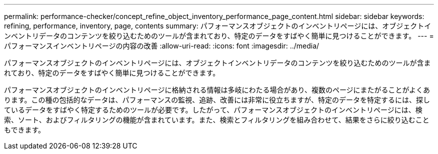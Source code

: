 ---
permalink: performance-checker/concept_refine_object_inventory_performance_page_content.html 
sidebar: sidebar 
keywords: refining, performance, inventory, page, contents 
summary: パフォーマンスオブジェクトのインベントリページには、オブジェクトインベントリデータのコンテンツを絞り込むためのツールが含まれており、特定のデータをすばやく簡単に見つけることができます。 
---
= パフォーマンスインベントリページの内容の改善
:allow-uri-read: 
:icons: font
:imagesdir: ../media/


[role="lead"]
パフォーマンスオブジェクトのインベントリページには、オブジェクトインベントリデータのコンテンツを絞り込むためのツールが含まれており、特定のデータをすばやく簡単に見つけることができます。

パフォーマンスオブジェクトのインベントリページに格納される情報は多岐にわたる場合があり、複数のページにまたがることがよくあります。この種の包括的なデータは、パフォーマンスの監視、追跡、改善には非常に役立ちますが、特定のデータを特定するには、探しているデータをすばやく特定するためのツールが必要です。したがって、パフォーマンスオブジェクトのインベントリページには、検索、ソート、およびフィルタリングの機能が含まれています。また、検索とフィルタリングを組み合わせて、結果をさらに絞り込むこともできます。
